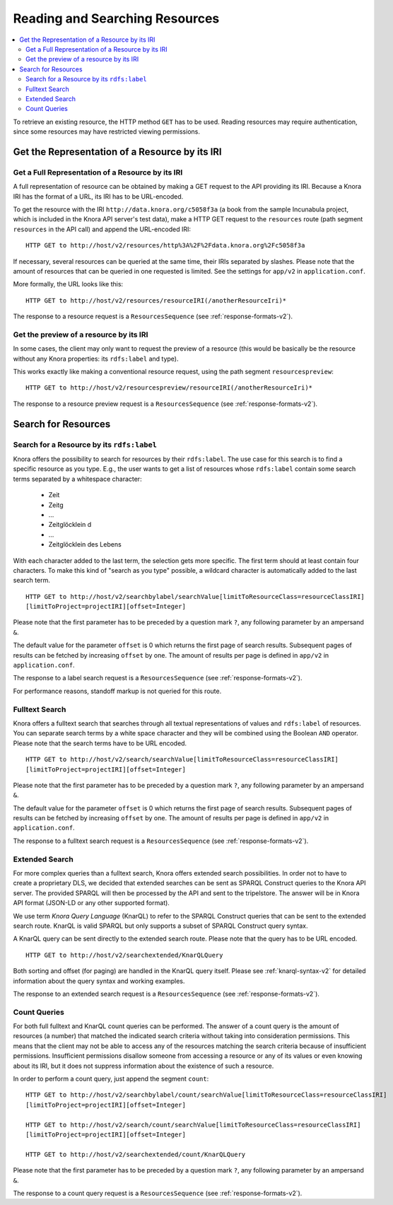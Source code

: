 .. Copyright © 2015 Lukas Rosenthaler, Benjamin Geer, Ivan Subotic,
   Tobias Schweizer, André Kilchenmann, and Sepideh Alassi.

   This file is part of Knora.

   Knora is free software: you can redistribute it and/or modify
   it under the terms of the GNU Affero General Public License as published
   by the Free Software Foundation, either version 3 of the License, or
   (at your option) any later version.

   Knora is distributed in the hope that it will be useful,
   but WITHOUT ANY WARRANTY; without even the implied warranty of
   MERCHANTABILITY or FITNESS FOR A PARTICULAR PURPOSE.  See the
   GNU Affero General Public License for more details.

   You should have received a copy of the GNU Affero General Public
   License along with Knora.  If not, see <http://www.gnu.org/licenses/>.

.. _reading-and-searching-resources-v2:

Reading and Searching Resources
===============================

.. contents:: :local:

To retrieve an existing resource, the HTTP method ``GET`` has to be used. Reading resources may require authentication, since some resources may have restricted viewing permissions.

***********************************************
Get the Representation of a Resource by its IRI
***********************************************

Get a Full Representation of a Resource by its IRI
--------------------------------------------------

A full representation of resource can be obtained by making a GET request to the API providing its IRI. Because a Knora IRI has the format of a URL, its IRI has to be URL-encoded.

To get the resource with the IRI ``http://data.knora.org/c5058f3a`` (a book from the sample Incunabula project, which is included in the Knora API server's test data), make a HTTP GET request to the ``resources`` route
(path segment ``resources`` in the API call) and append the URL-encoded IRI:

::

    HTTP GET to http://host/v2/resources/http%3A%2F%2Fdata.knora.org%2Fc5058f3a


If necessary, several resources can be queried at the same time, their IRIs separated by slashes. Please note that the amount of resources that can be queried in one requested is limited. See the settings for ``app/v2`` in ``application.conf``.


More formally, the URL looks like this:

::

    HTTP GET to http://host/v2/resources/resourceIRI(/anotherResourceIri)*


The response to a resource request is a ``ResourcesSequence`` (see :ref:`response-formats-v2`).


Get the preview of a resource by its IRI
----------------------------------------

In some cases, the client may only want to request the preview of a resource (this would be basically be the resource without any Knora properties: its ``rdfs:label`` and type).

This works exactly like making a conventional resource request, using the path segment ``resourcespreview``:

::

    HTTP GET to http://host/v2/resourcespreview/resourceIRI(/anotherResourceIri)*


The response to a resource preview request is a ``ResourcesSequence`` (see :ref:`response-formats-v2`).

********************
Search for Resources
********************

Search for a Resource by its ``rdfs:label``
-------------------------------------------

Knora offers the possibility to search for resources by their ``rdfs:label``. The use case for this search is to find a specific resource as you type.
E.g., the user wants to get a list of resources whose ``rdfs:label`` contain some search terms separated by a whitespace character:

  - Zeit
  - Zeitg
  - ...
  - Zeitglöcklein d
  - ...
  - Zeitglöcklein des Lebens

With each character added to the last term, the selection gets more specific. The first term should at least contain four characters.
To make this kind of "search as you type" possible, a wildcard character is automatically added to the last search term.

::

   HTTP GET to http://host/v2/searchbylabel/searchValue[limitToResourceClass=resourceClassIRI]
   [limitToProject=projectIRI][offset=Integer]


Please note that the first parameter has to be preceded by a question mark ``?``, any following parameter by an ampersand ``&``.

The default value for the parameter ``offset`` is 0 which returns the first page of search results.
Subsequent pages of results can be fetched by increasing ``offset`` by one. The amount of results per page is defined in ``app/v2`` in ``application.conf``.

The response to a label search request is a ``ResourcesSequence`` (see :ref:`response-formats-v2`).

For performance reasons, standoff markup is not queried for this route.


Fulltext Search
---------------

Knora offers a fulltext search that searches through all textual representations of values and ``rdfs:label`` of resources.
You can separate search terms by a white space character and they will be combined using the Boolean ``AND`` operator.
Please note that the search terms have to be URL encoded.

::

   HTTP GET to http://host/v2/search/searchValue[limitToResourceClass=resourceClassIRI]
   [limitToProject=projectIRI][offset=Integer]


Please note that the first parameter has to be preceded by a question mark ``?``, any following parameter by an ampersand ``&``.

The default value for the parameter ``offset`` is 0 which returns the first page of search results.
Subsequent pages of results can be fetched by increasing ``offset`` by one. The amount of results per page is defined in ``app/v2`` in ``application.conf``.

The response to a fulltext search request is a ``ResourcesSequence`` (see :ref:`response-formats-v2`).

Extended Search
---------------

For more complex queries than a fulltext search, Knora offers extended search possibilities. In order not to have to create a proprietary DLS, we decided that extended searches can be sent as SPARQL Construct queries to the Knora API server.
The provided SPARQL will then be processed by the API and sent to the tripelstore. The answer will be in Knora API format (JSON-LD or any other supported format).

We use term *Knora Query Language* (KnarQL) to refer to the SPARQL Construct queries that can be sent to the extended search route. KnarQL is valid SPARQL but only supports a subset of SPARQL Construct query syntax.

A KnarQL query can be sent directly to the extended search route. Please note that the query has to be URL encoded.

::

   HTTP GET to http://host/v2/searchextended/KnarQLQuery


Both sorting and offset (for paging) are handled in the KnarQL query itself.
Please see :ref:`knarql-syntax-v2` for detailed information about the query syntax and working examples.

The response to an extended search request is a ``ResourcesSequence`` (see :ref:`response-formats-v2`).

Count Queries
-------------

For both full fulltext and KnarQL count queries can be performed. The answer of a count query is the amount of resources (a number) that matched the indicated search criteria without taking into consideration permissions.
This means that the client may not be able to access any of the resources matching the search criteria because of insufficient permissions.
Insufficient permissions disallow someone from accessing a resource or any of its values or even knowing about its IRI, but it does not suppress information about the existence of such a resource.

In order to perform a count query, just append the segment ``count``:

::

   HTTP GET to http://host/v2/searchbylabel/count/searchValue[limitToResourceClass=resourceClassIRI]
   [limitToProject=projectIRI][offset=Integer]

   HTTP GET to http://host/v2/search/count/searchValue[limitToResourceClass=resourceClassIRI]
   [limitToProject=projectIRI][offset=Integer]

   HTTP GET to http://host/v2/searchextended/count/KnarQLQuery


Please note that the first parameter has to be preceded by a question mark ``?``, any following parameter by an ampersand ``&``.

The response to a count query request is a ``ResourcesSequence`` (see :ref:`response-formats-v2`).

